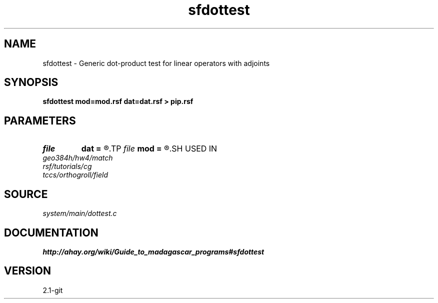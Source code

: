 .TH sfdottest 1  "APRIL 2019" Madagascar "Madagascar Manuals"
.SH NAME
sfdottest \- Generic dot-product test for linear operators with adjoints 
.SH SYNOPSIS
.B sfdottest mod=mod.rsf dat=dat.rsf > pip.rsf
.SH PARAMETERS
.PD 0
.TP
.I file   
.B dat
.B =
.R  	auxiliary input file name
.TP
.I file   
.B mod
.B =
.R  	auxiliary input file name
.SH USED IN
.TP
.I geo384h/hw4/match
.TP
.I rsf/tutorials/cg
.TP
.I tccs/orthogroll/field
.SH SOURCE
.I system/main/dottest.c
.SH DOCUMENTATION
.BR http://ahay.org/wiki/Guide_to_madagascar_programs#sfdottest
.SH VERSION
2.1-git
